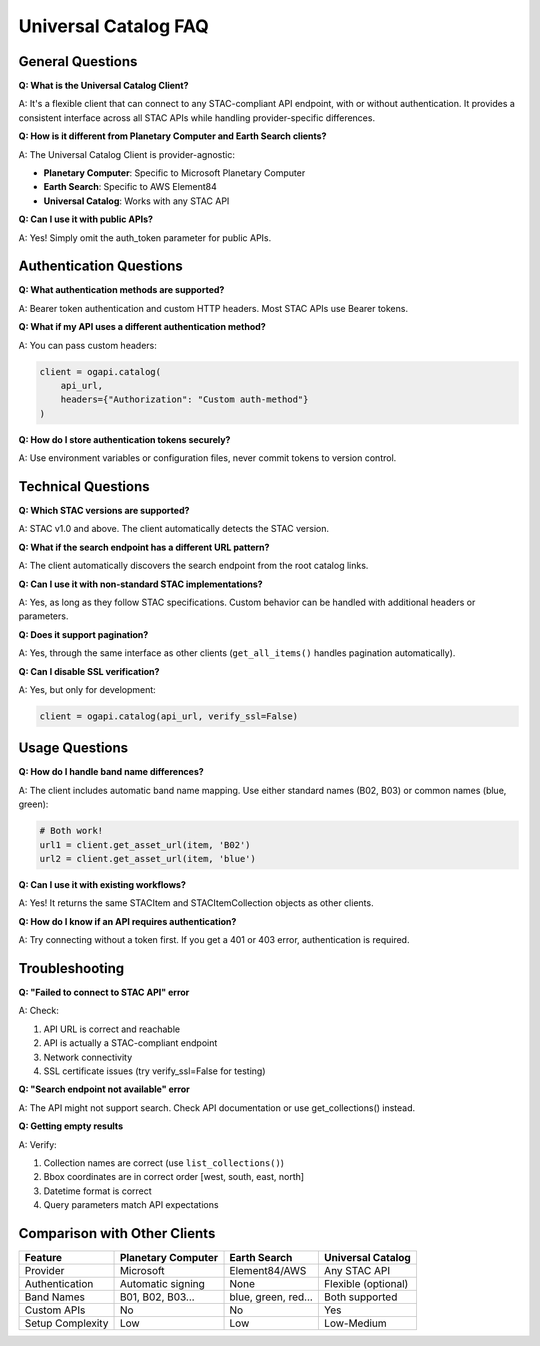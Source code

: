 Universal Catalog FAQ
=====================

General Questions
-----------------

**Q: What is the Universal Catalog Client?**

A: It's a flexible client that can connect to any STAC-compliant API endpoint, with or without authentication. It provides a consistent interface across all STAC APIs while handling provider-specific differences.

**Q: How is it different from Planetary Computer and Earth Search clients?**

A: The Universal Catalog Client is provider-agnostic:

- **Planetary Computer**: Specific to Microsoft Planetary Computer
- **Earth Search**: Specific to AWS Element84
- **Universal Catalog**: Works with any STAC API

**Q: Can I use it with public APIs?**

A: Yes! Simply omit the auth_token parameter for public APIs.

Authentication Questions
------------------------

**Q: What authentication methods are supported?**

A: Bearer token authentication and custom HTTP headers. Most STAC APIs use Bearer tokens.

**Q: What if my API uses a different authentication method?**

A: You can pass custom headers:

.. code-block:: python

   client = ogapi.catalog(
       api_url,
       headers={"Authorization": "Custom auth-method"}
   )

**Q: How do I store authentication tokens securely?**

A: Use environment variables or configuration files, never commit tokens to version control.

Technical Questions
-------------------

**Q: Which STAC versions are supported?**

A: STAC v1.0 and above. The client automatically detects the STAC version.

**Q: What if the search endpoint has a different URL pattern?**

A: The client automatically discovers the search endpoint from the root catalog links.

**Q: Can I use it with non-standard STAC implementations?**

A: Yes, as long as they follow STAC specifications. Custom behavior can be handled with additional headers or parameters.

**Q: Does it support pagination?**

A: Yes, through the same interface as other clients (``get_all_items()`` handles pagination automatically).

**Q: Can I disable SSL verification?**

A: Yes, but only for development:

.. code-block:: python

   client = ogapi.catalog(api_url, verify_ssl=False)

Usage Questions
---------------

**Q: How do I handle band name differences?**

A: The client includes automatic band name mapping. Use either standard names (B02, B03) or common names (blue, green):

.. code-block:: python

   # Both work!
   url1 = client.get_asset_url(item, 'B02')
   url2 = client.get_asset_url(item, 'blue')

**Q: Can I use it with existing workflows?**

A: Yes! It returns the same STACItem and STACItemCollection objects as other clients.

**Q: How do I know if an API requires authentication?**

A: Try connecting without a token first. If you get a 401 or 403 error, authentication is required.

Troubleshooting
---------------

**Q: "Failed to connect to STAC API" error**

A: Check:

1. API URL is correct and reachable
2. API is actually a STAC-compliant endpoint
3. Network connectivity
4. SSL certificate issues (try verify_ssl=False for testing)

**Q: "Search endpoint not available" error**

A: The API might not support search. Check API documentation or use get_collections() instead.

**Q: Getting empty results**

A: Verify:

1. Collection names are correct (use ``list_collections()``)
2. Bbox coordinates are in correct order [west, south, east, north]
3. Datetime format is correct
4. Query parameters match API expectations

Comparison with Other Clients
------------------------------

.. list-table::
   :header-rows: 1

   * - Feature
     - Planetary Computer
     - Earth Search
     - Universal Catalog
   * - Provider
     - Microsoft
     - Element84/AWS
     - Any STAC API
   * - Authentication
     - Automatic signing
     - None
     - Flexible (optional)
   * - Band Names
     - B01, B02, B03...
     - blue, green, red...
     - Both supported
   * - Custom APIs
     - No
     - No
     - Yes
   * - Setup Complexity
     - Low
     - Low
     - Low-Medium

